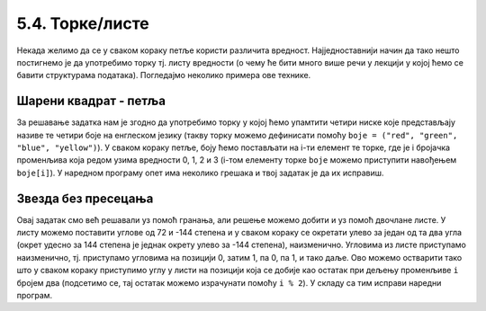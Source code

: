 5.4. Торке/листе
################

Некада желимо да се у сваком кораку петље користи различита вредност.
Најједноставнији начин да тако нешто постигнемо је да употребимо торку
тј. листу вредности (о чему ће бити много више речи у лекцији у којој
ћемо се бавити структурама података). Погледајмо неколико примера ове
технике.

Шарени квадрат - петља
''''''''''''''''''''''

.. questionnote::

   Допуни претходни програм тако да црта шарени квадрат, чије су боје
   страница редом црвена, зелена, плава и жута.

За решавање задатка нам је згодно да употребимо торку у којој ћемо
упамтити четири ниске које представљају називе те четири боје на
енглеском језику (такву торку можемо дефинисати помоћу ``boje =
("red", "green", "blue", "yellow")``).  У сваком кораку петље, боју
ћемо постављати на i-ти елемент те торке, где је i бројачка променљива
која редом узима вредности 0, 1, 2 и 3 (i-том елементу торке ``boje``
можемо приступити навођењем ``boje[i]``). У наредном програму опет има
неколико грешака и твој задатак је да их исправиш.

.. activecode:: корњача_шарени_квадрат
   :nocodelens:
   :enablecopy:
   :playtask:

   import turtle
   boje = ("red", "green", "", "yellow")
   for i in range(0):      # ponovi 4 puta:
       turtle.color(boje)    #   postavi boju na i-ti element torke boja
       turtle.forward(0)     #   idi napred 100 koraka
       turtle.left(0)        #   okreni se nalevo za 90 stepeni
   ====
   import turtle
   boje = ("red", "green", "blue", "yellow")
   for i in range(4):      # ponovi 4 puta:
       turtle.color(boje[i]) #   postavi boju na i-ti element torke boja
       turtle.forward(100)   #   idi napred 100 koraka
       turtle.left(90)       #   okreni se nalevo za 90 stepeni


Звезда без пресецања
''''''''''''''''''''

.. questionnote::

   Напиши програм у којем корњача црта звезду без цртања унутрашњег
   петогула, као на следећој слици.

   .. image:: ../../_images/kornjaca-zvezda.png
      :align: center

Овај задатак смо већ решавали уз помоћ гранања, али решење можемо
добити и уз помоћ двочлане листе. У листу можемо поставити углове од
72 и -144 степена и у сваком кораку се окретати улево за један од та
два угла (окрет удесно за 144 степена је једнак окрету улево за -144
степена), наизменично. Угловима из листе приступамо наизменично,
тј. приступамо угловима на позицији 0, затим 1, па 0, па 1, и тако
даље. Ово можемо остварити тако што у сваком кораку приступимо углу у
листи на позицији која се добије као остатак при дељењу променљиве
``i`` бројем два (подсетимо се, тај остатак можемо израчунати помоћу
``i % 2``).  У складу са тим исправи наредни програм.

.. activecode:: корњача_петокрака_2
   :nocodelens:
   :enablecopy:
   :playtask:

   import turtle
   uglovi = (0, 0)
   for i in range(10):          # ponovi 10 puta:
       turtle.forward(40)         #    idi napred 40 koraka
       turtle.left(uglovi[0])     #    okreni se ulevo za naredni od dva ugla iz liste
   ====
   import turtle
   uglovi = (72, -144)
   for i in range(10):          # ponovi 10 puta:
       turtle.forward(40)         #    idi napred 40 koraka
       turtle.left(uglovi[i % 2]) #    okreni se ulevo za naredni od dva ugla iz liste
